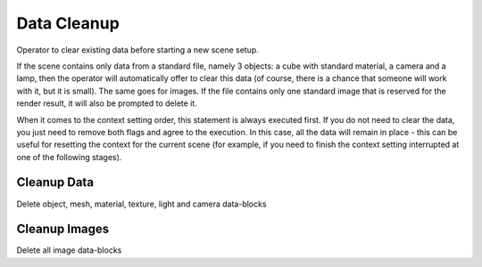 Data Cleanup
############

Operator to clear existing data before starting a new scene setup.

If the scene contains only data from a standard file, namely 3 objects: a cube with standard material, a camera and a lamp, then the operator will automatically offer to clear this data (of course, there is a chance that someone will work with it, but it is small). The same goes for images. If the file contains only one standard image that is reserved for the render result, it will also be prompted to delete it.

When it comes to the context setting order, this statement is always executed first. If you do not need to clear the data, you just need to remove both flags and agree to the execution. In this case, all the data will remain in place - this can be useful for resetting the context for the current scene (for example, if you need to finish the context setting interrupted at one of the following stages).

Cleanup Data
============

Delete object, mesh, material, texture, light and camera data-blocks

Cleanup Images
==============

Delete all image data-blocks

